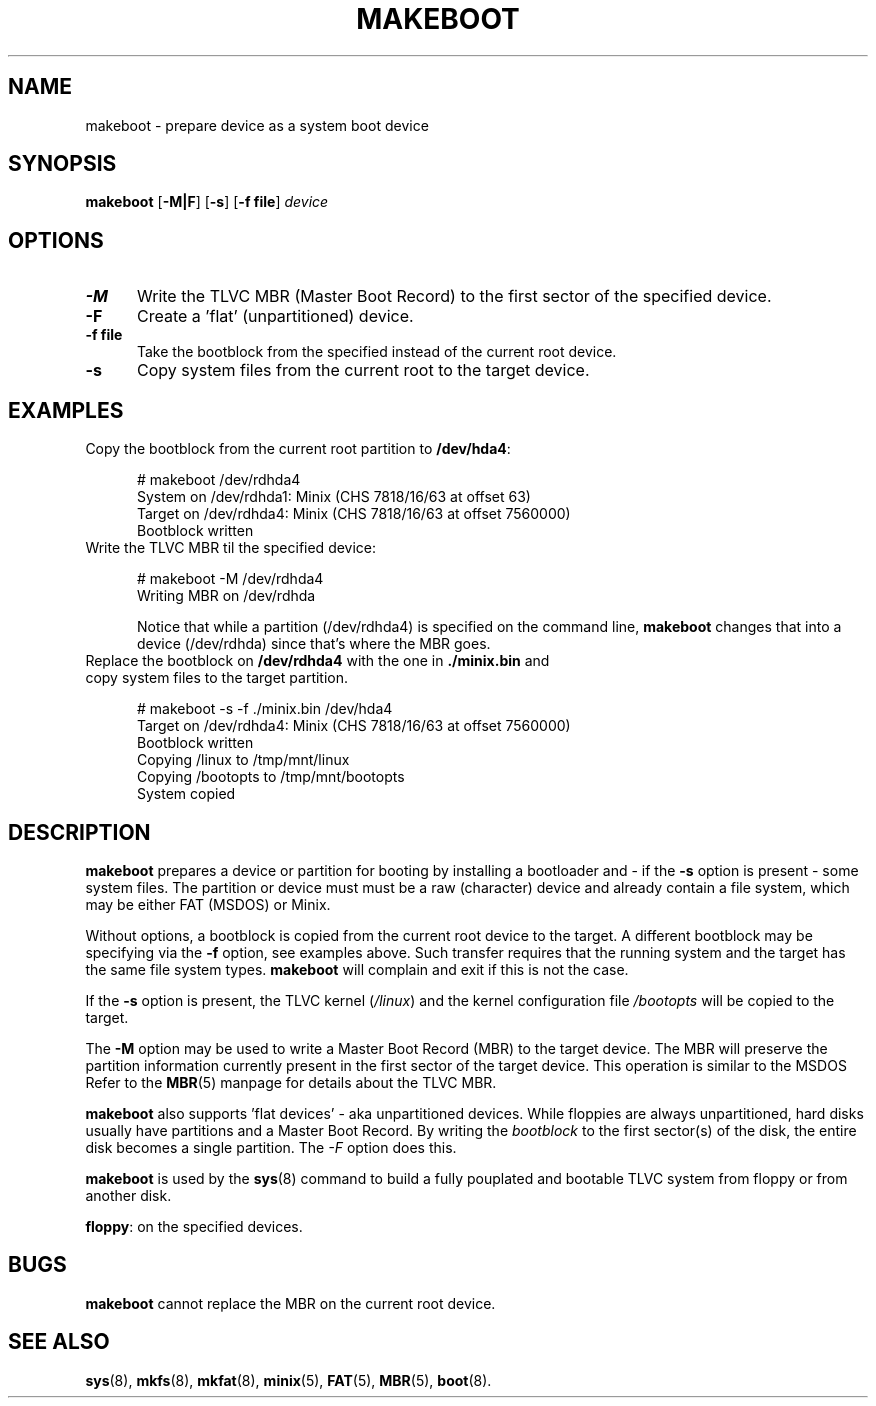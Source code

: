.TH MAKEBOOT 8
.SH NAME
makeboot \- prepare device as a system boot device
.SH SYNOPSIS
\fBmakeboot\fP [\fB\-M|F\fP] [\fB\-s\fP] [\fB\-f file\fR] \fIdevice\fR
.br
.SH OPTIONS
.TP 5
.B \-M
Write the TLVC MBR (Master Boot Record) to the first sector of the specified device.
.TP 5
.B \-F
Create a 'flat' (unpartitioned) device. 
.TP 5
.B \-f file
Take the bootblock from the specified instead of the current root device.
.TP 5
.B \-s
Copy system files from the current root to the target device.
.SH EXAMPLES
.TP 5
Copy the bootblock from the current root partition to \fB/dev/hda4\fP:
.sp
.nf
# makeboot /dev/rdhda4
System on /dev/rdhda1: Minix (CHS 7818/16/63 at offset 63)
Target on /dev/rdhda4: Minix (CHS 7818/16/63 at offset 7560000)
Bootblock written
.fi
.TP 5
Write the TLVC MBR til the specified device:
.sp
.nf
# makeboot \-M /dev/rdhda4
Writing MBR on /dev/rdhda
.fi
.sp
Notice that while a partition (/dev/rdhda4) is specified on the command line, 
.B makeboot
changes that into a device (/dev/rdhda) since that's where the MBR goes.
.TP 5
Replace the bootblock on \fB/dev/rdhda4\fP with the one in \fB./minix.bin\fP and copy system files to the target partition.
.sp
.nf
# makeboot \-s \-f ./minix.bin /dev/hda4
Target on /dev/rdhda4: Minix (CHS 7818/16/63 at offset 7560000)
Bootblock written
Copying /linux to /tmp/mnt/linux
Copying /bootopts to /tmp/mnt/bootopts
System copied
.fi
.SH DESCRIPTION
\fBmakeboot\fR prepares a device or partition for booting by installing a 
bootloader and \- if the \fB-s\fP option is present \- some system files.
The partition or device must must be a raw (character) device and already contain
a file system, which may be either FAT (MSDOS) or Minix.
.PP
Without options, a bootblock is copied from the current root device to the target. 
A different bootblock may be specifying via the \fB-f\fP option, see examples above.
Such transfer requires that the running system and the target has the same file system types.
.B makeboot
will complain and exit if this is not the case.
.PP
If the 
.B \-s
option is present, the TLVC kernel (\fI/linux\fR) and the kernel configuration file 
.I /bootopts
will be copied to the target.
.PP
The 
.B \-M
option may be used to write a Master Boot Record (MBR) to the target device. The 
MBR will preserve the partition information currently present in the first sector of the target device.
This operation is similar to the MSDOS 
'fdisk /MBR' command.
Refer to the
.BR MBR (5)
manpage for details about the TLVC MBR.
.PP
.B makeboot
also supports 'flat devices' - aka unpartitioned devices. While floppies are always unpartitioned,
hard disks usually have partitions and a Master Boot Record. By writing the 
.I bootblock 
to the first sector(s) of the disk, the entire disk becomes a single partition. The
.I \-F
option does this.
.PP
.B makeboot
is used by the 
.BR sys (8)
command to build a fully pouplated and bootable TLVC system from floppy or from another disk.
.PP
\fBfloppy\fP:
on the specified devices.
.SH BUGS
.B makeboot
cannot replace the MBR on the current root device.
.SH "SEE ALSO"
.BR sys (8),
.BR mkfs (8),
.BR mkfat (8),
.BR minix (5),
.BR FAT (5),
.BR MBR (5),
.BR boot (8).
